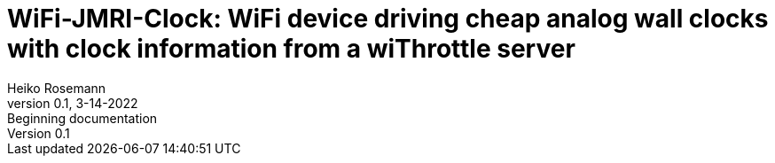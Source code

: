 = WiFi-JMRI-Clock: WiFi device driving cheap analog wall clocks with clock information from a wiThrottle server
Heiko Rosemann
0.1, 3-14-2022: Beginning documentation
:description: Usage documentation, building instructions, schematics, part lists...
:url-repo: https://github.com/newHeiko/WiFi-JMRI-Clock
:icons: image
:iconsdir: images/icons/
:imagesdir: images/
:toc:

